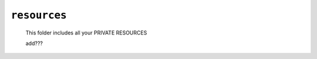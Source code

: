 .. _private_resources:

=============
``resources``
=============

    This folder includes all your PRIVATE RESOURCES
    
    add???
    
    